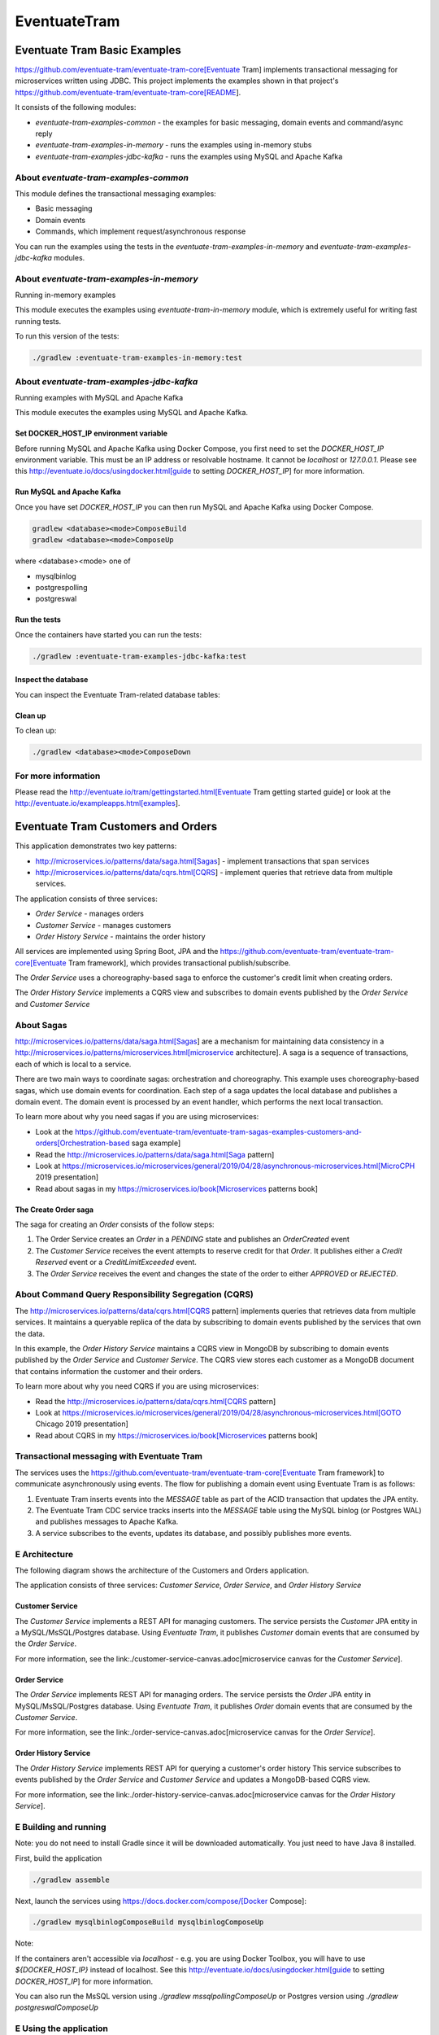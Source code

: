 .. role:: red 
.. role:: blue 
.. role:: remark
.. role:: worktodo

=====================================
EventuateTram
=====================================


-----------------------------------------
Eventuate Tram Basic Examples
-----------------------------------------

https://github.com/eventuate-tram/eventuate-tram-core[Eventuate Tram] implements transactional messaging for microservices written using JDBC.
This project implements the examples shown in that project's https://github.com/eventuate-tram/eventuate-tram-core[README].

It consists of the following modules:

* `eventuate-tram-examples-common` - the examples for basic messaging, domain events and command/async reply
* `eventuate-tram-examples-in-memory` - runs the examples using in-memory stubs
* `eventuate-tram-examples-jdbc-kafka` - runs the examples using MySQL and Apache Kafka

++++++++++++++++++++++++++++++++++++++++++++++++++++++
About `eventuate-tram-examples-common`
++++++++++++++++++++++++++++++++++++++++++++++++++++++

This module defines the transactional messaging examples:

* Basic messaging
* Domain events
* Commands, which implement request/asynchronous response

You can run the examples using the tests in the `eventuate-tram-examples-in-memory` and `eventuate-tram-examples-jdbc-kafka` modules.

++++++++++++++++++++++++++++++++++++++++++++++++++++++++++++++++++++++++++++++
About `eventuate-tram-examples-in-memory` 
++++++++++++++++++++++++++++++++++++++++++++++++++++++++++++++++++++++++++++++
Running in-memory examples

This module executes the examples using `eventuate-tram-in-memory` module, which is extremely useful for writing fast running tests.

To run this version of the tests:

.. code::

   ./gradlew :eventuate-tram-examples-in-memory:test

+++++++++++++++++++++++++++++++++++++++++++++++++++++++++++++++++++++++++++++++++++++++++++++
About `eventuate-tram-examples-jdbc-kafka` 
+++++++++++++++++++++++++++++++++++++++++++++++++++++++++++++++++++++++++++++++++++++++++++++
Running examples with MySQL and Apache Kafka

This module executes the examples using MySQL and Apache Kafka.

%%%%%%%%%%%%%%%%%%%%%%%%%%%%%%%%%%%%%%%%%%%%
Set DOCKER_HOST_IP environment variable
%%%%%%%%%%%%%%%%%%%%%%%%%%%%%%%%%%%%%%%%%%%%

Before running MySQL and Apache Kafka using Docker Compose, you first need to set the `DOCKER_HOST_IP` environment variable.
This must be an IP address or resolvable hostname.
It cannot be `localhost` or `127.0.0.1`.
Please see this http://eventuate.io/docs/usingdocker.html[guide to setting `DOCKER_HOST_IP`] for more information.

%%%%%%%%%%%%%%%%%%%%%%%%%%%%%%%%%%%%%%%%%%%%
Run MySQL and Apache Kafka
%%%%%%%%%%%%%%%%%%%%%%%%%%%%%%%%%%%%%%%%%%%%

Once you have set `DOCKER_HOST_IP` you can then run MySQL and Apache Kafka using Docker Compose.

.. code::

    gradlew <database><mode>ComposeBuild
    gradlew <database><mode>ComposeUp
 
where <database><mode> one of

* mysqlbinlog
* postgrespolling
* postgreswal

%%%%%%%%%%%%%%%%%%%%%%%%%%%%%%%%%%%%%%%%%%%%
Run the tests
%%%%%%%%%%%%%%%%%%%%%%%%%%%%%%%%%%%%%%%%%%%%

Once the containers have started you can run the tests:

.. code::

  ./gradlew :eventuate-tram-examples-jdbc-kafka:test
 

%%%%%%%%%%%%%%%%%%%%%%%%%%%%%%%%%%%%%%%%%%%%
Inspect the database
%%%%%%%%%%%%%%%%%%%%%%%%%%%%%%%%%%%%%%%%%%%%

You can inspect the Eventuate Tram-related database tables:

.. code::
    $ ./mysql-cli.sh -it
    Welcome to the MySQL monitor.  Commands end with ; or \g.
 

    mysql> select * from message\G
    *************************** 1. row ***************************
            id: 00000168d96469db-acde480011220000
    destination: destination1549835461824
        headers: {"DESTINATION":"destination1549835461824","ID":"00000168d96469db-acde480011220000"}
        payload: Hello1549835461824
    published: 0

 
    mysql> select * from received_messages\G
    *************************** 1. row ***************************
    consumer_id: commandDispatcheId1549835467791
    message_id: 00000168d9647f65-acde480011220000
    *************************** 2. row ***************************


    mysql> quit
    Bye
 

%%%%%%%%%%%%%%%%%%%%%%%%%%%%%%%%%%%%%%%%%%%%
Clean up
%%%%%%%%%%%%%%%%%%%%%%%%%%%%%%%%%%%%%%%%%%%%

To clean up:

.. code::

   ./gradlew <database><mode>ComposeDown


+++++++++++++++++++++++++++++++++++++++++++++++++++++++++++++++++++++++++++++++++++++++++++++
For more information
+++++++++++++++++++++++++++++++++++++++++++++++++++++++++++++++++++++++++++++++++++++++++++++

Please read the http://eventuate.io/tram/gettingstarted.html[Eventuate Tram getting started guide] or look at the http://eventuate.io/exampleapps.html[examples].








-----------------------------------------
Eventuate Tram Customers and Orders
-----------------------------------------

 

This application demonstrates two key patterns:

* http://microservices.io/patterns/data/saga.html[Sagas] - implement transactions that span services
* http://microservices.io/patterns/data/cqrs.html[CQRS] - implement queries that retrieve data from multiple services.

The application consists of three services:

* `Order Service` - manages orders
* `Customer Service` - manages customers
* `Order History Service` - maintains the order history

All services are implemented using Spring Boot, JPA and the 
https://github.com/eventuate-tram/eventuate-tram-core[Eventuate Tram framework], 
which provides transactional publish/subscribe.

The `Order Service` uses a choreography-based saga to enforce the customer's credit limit when creating orders.

The `Order History Service` implements a CQRS view and subscribes to domain events published by the `Order Service` 
and `Customer Service`

+++++++++++++++++++++++++++++++++++
About Sagas
+++++++++++++++++++++++++++++++++++

http://microservices.io/patterns/data/saga.html[Sagas] are a mechanism for maintaining data consistency 
in a http://microservices.io/patterns/microservices.html[microservice architecture].
A saga is a sequence of transactions, each of which is local to a service.

There are two main ways to coordinate sagas: orchestration and choreography.
This example uses choreography-based sagas, which use domain events for coordination.
Each step of a saga updates the local database and publishes a domain event.
The domain event is processed by an event handler, which performs the next local transaction.

To learn more about why you need sagas if you are using microservices:

* Look at the https://github.com/eventuate-tram/eventuate-tram-sagas-examples-customers-and-orders[Orchestration-based saga example]
* Read the http://microservices.io/patterns/data/saga.html[Saga pattern]
* Look at https://microservices.io/microservices/general/2019/04/28/asynchronous-microservices.html[MicroCPH 2019 presentation]
* Read about sagas in my https://microservices.io/book[Microservices patterns book]

%%%%%%%%%%%%%%%%%%%%%%%%%%%%%%%%%%%%%%%%%
The Create Order saga
%%%%%%%%%%%%%%%%%%%%%%%%%%%%%%%%%%%%%%%%%

The saga for creating an `Order` consists of the follow steps:

1. The Order Service creates an `Order` in a `PENDING` state and publishes an `OrderCreated` event
2. The `Customer Service` receives the event attempts to reserve credit for that `Order`. It publishes either a `Credit Reserved` event or a `CreditLimitExceeded` event.
3. The `Order Service` receives the event and changes the state of the order to either `APPROVED` or `REJECTED`.

+++++++++++++++++++++++++++++++++++++++++++++++++++++++++++++
About Command Query Responsibility Segregation (CQRS)
+++++++++++++++++++++++++++++++++++++++++++++++++++++++++++++

The http://microservices.io/patterns/data/cqrs.html[CQRS pattern] implements queries that retrieves data from multiple services.
It maintains a queryable replica of the data by subscribing to domain events published by the services that own the data.

In this example, the `Order History Service`  maintains a CQRS view in MongoDB by subscribing to domain events published by the `Order Service` and `Customer Service`.
The CQRS view stores each customer as a MongoDB document that contains information the customer and their orders.

To learn more about why you need CQRS if you are using microservices:

* Read the http://microservices.io/patterns/data/cqrs.html[CQRS pattern]
* Look at https://microservices.io/microservices/general/2019/04/28/asynchronous-microservices.html[GOTO Chicago 2019 presentation]
* Read about CQRS in my https://microservices.io/book[Microservices patterns book]

+++++++++++++++++++++++++++++++++++++++++++++++++++++++++++++
Transactional messaging with Eventuate Tram
+++++++++++++++++++++++++++++++++++++++++++++++++++++++++++++

The services uses the https://github.com/eventuate-tram/eventuate-tram-core[Eventuate Tram framework] to communicate asynchronously using events.
The flow for publishing a domain event using Eventuate Tram is as follows:

1. Eventuate Tram inserts events into the `MESSAGE` table as part of the ACID transaction that updates the JPA entity.
2. The Eventuate Tram CDC service tracks inserts into the `MESSAGE` table using the MySQL binlog (or Postgres WAL) and publishes messages to Apache Kafka.
3. A service subscribes to the events, updates its database, and possibly publishes more events.

+++++++++++++++++++++++++++++++++++++++++++++++++++++++++++++
E Architecture
+++++++++++++++++++++++++++++++++++++++++++++++++++++++++++++

The following diagram shows the architecture of the Customers and Orders application.

.. image:: ./_static/img/MicroServices/Eventuate_Tram_Customer_and_Order_Architecture.png
   :align: center 
   :width: 100%


The application consists of three services: `Customer Service`, `Order Service`, and `Order History Service`



%%%%%%%%%%%%%%%%%%%%%%%%%%%%%%%%%%%%%%%%%
Customer Service
%%%%%%%%%%%%%%%%%%%%%%%%%%%%%%%%%%%%%%%%%

The `Customer Service` implements a REST API for managing customers.
The service persists the `Customer` JPA entity in a MySQL/MsSQL/Postgres database.
Using `Eventuate Tram`, it publishes `Customer` domain events that are consumed by the `Order Service`.

For more information, see the link:./customer-service-canvas.adoc[microservice canvas for the `Customer Service`].

.. image:: ./_static/img/MicroServices/customer-service-canvas.png
   :align: center 
   :width: 50%

 

%%%%%%%%%%%%%%%%%%%%%%%%%%%%%%%%%%%%%%%%%
Order Service
%%%%%%%%%%%%%%%%%%%%%%%%%%%%%%%%%%%%%%%%%

The `Order Service` implements REST API for managing orders.
The service persists the `Order` JPA entity in MySQL/MsSQL/Postgres database.
Using `Eventuate Tram`, it publishes `Order` domain events that are consumed by the `Customer Service`.

For more information, see the link:./order-service-canvas.adoc[microservice canvas for the `Order Service`].

.. image:: ./_static/img/MicroServices/order-service-canvas.png
   :align: center 
   :width: 50%
   
 

%%%%%%%%%%%%%%%%%%%%%%%%%%%%%%%%%%%%%%%%%
Order History Service
%%%%%%%%%%%%%%%%%%%%%%%%%%%%%%%%%%%%%%%%%

The `Order History Service` implements REST API for querying a customer's order history
This service subscribes to events published by the `Order Service` and `Customer Service` and updates a MongoDB-based CQRS view.

For more information, see the link:./order-history-service-canvas.adoc[microservice canvas for the `Order History Service`].

.. image:: ./_static/img/MicroServices/order-history-service-canvas.png
   :align: center 
   :width: 50%

 

+++++++++++++++++++++++++++++++++++++++++++++++++++++++++++++
E Building and running
+++++++++++++++++++++++++++++++++++++++++++++++++++++++++++++

Note: you do not need to install Gradle since it will be downloaded automatically.
You just need to have Java 8 installed.

First, build the application

.. code::

    ./gradlew assemble
 

Next, launch the services using https://docs.docker.com/compose/[Docker Compose]:

.. code::

  ./gradlew mysqlbinlogComposeBuild mysqlbinlogComposeUp


Note:

If the containers aren't accessible via `localhost` - e.g. you are using Docker Toolbox, 
you will have to use `${DOCKER_HOST_IP}` instead of localhost.
See this http://eventuate.io/docs/usingdocker.html[guide to setting `DOCKER_HOST_IP`] for more information.

You can also run the MsSQL version using `./gradlew mssqlpollingComposeUp` or Postgres version 
using `./gradlew postgreswalComposeUp`

+++++++++++++++++++++++++++++++++++++++++++++++++++++++++++++
E Using the application
+++++++++++++++++++++++++++++++++++++++++++++++++++++++++++++

Once the application has started, you can use the application via the Swagger UI:

* `Customer Service` - `http://localhost:8082/swagger-ui/index.html`
* `Order Service` - `http://localhost:8081/swagger-ui/index.html`
* `Order History Service` - `http://localhost:8083/swagger-ui/index.html`

You can also use `curl` to interact with the services.
First, let's create a customer:

.. code::

    bash
    $ curl -X POST --header "Content-Type: application/json" -d '{
    "creditLimit": {
        "amount": 5
    },
    "name": "Jane Doe"
    }' http://localhost:8082/customers

    HTTP/1.1 200
    Content-Type: application/json;charset=UTF-8

    {
    "customerId": 1
    }
 

Next, create an order:

.. code::
    
    bash
    $ curl -X POST --header "Content-Type: application/json" -d '{
    "customerId": 1,
    "orderTotal": {
        "amount": 4
    }
    }' http://localhost:8081/orders

    HTTP/1.1 200
    Content-Type: application/json;charset=UTF-8

    {
    "orderId": 1
    }

 

Next, check the status of the `Order` in the `Order Service`:

.. code::
    
    bash
    $ curl -X GET http://localhost:8081/orders/1

    HTTP/1.1 200
    Content-Type: application/json;charset=UTF-8

    {
    "orderId": 1,
    "orderState": "APPROVED"
    }
 

Finally, look at the customer's order history in the `Order History Service`:

.. code::

    bash
    $ curl -X GET --header "Accept: */*" "http://localhost:8083/customers/1"

    HTTP/1.1 200
    Content-Type: application/json;charset=UTF-8

    {
    "id": 1,
    "orders": {
        "1": {
        "state": "APPROVED",
        "orderTotal": {
            "amount": 4
        }
        }
    },
    "name": "Chris",
    "creditLimit": {
        "amount": 100
    }
    }
 
+++++++++++++++++++++++++++++++++++++++++++++++++++++++++++++
E Got questions?
+++++++++++++++++++++++++++++++++++++++++++++++++++++++++++++


Don't hesitate to create an issue or see

* https://groups.google.com/d/forum/eventuate-users[Mailing list]
* https://join.slack.com/t/eventuate-users/shared_invite/enQtNTM4NjE0OTMzMDQ3LTc3ZjYzYjYxOGViNTdjMThkZmVmNWQzZWMwZmQyYzhjNjQ4OTE4YzJiYTE2NDdlOTljMDFlMDlkYTI2OWU1NTk[Slack Workspace]
* http://eventuate.io/contact.html[Contact us].
